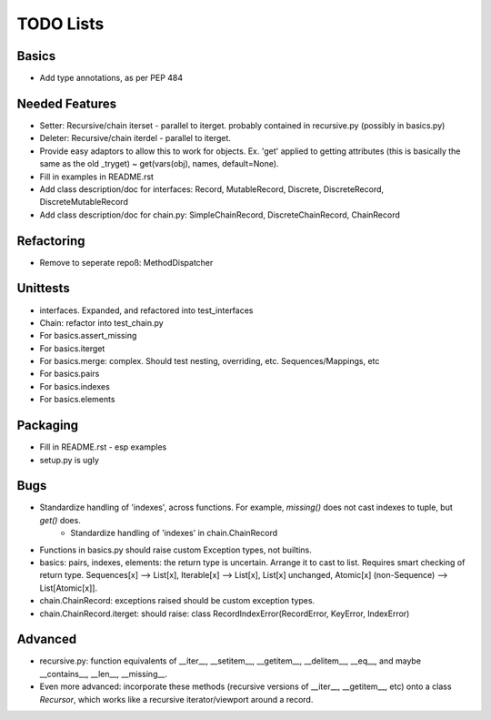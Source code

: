 TODO Lists
===================

Basics
-----------------
* Add type annotations, as per PEP 484


Needed Features
-----------------
* Setter: Recursive/chain iterset - parallel to iterget. probably contained in recursive.py (possibly in basics.py)
* Deleter: Recursive/chain iterdel - parallel to iterget.
* Provide easy adaptors to allow this to work for objects. Ex. 'get' applied to getting attributes (this is basically the same as the old _tryget) ~ get(vars(obj), names, default=None).
* Fill in examples in README.rst
* Add class description/doc for interfaces: Record, MutableRecord, Discrete, DiscreteRecord, DiscreteMutableRecord
* Add class description/doc for chain.py: SimpleChainRecord, DiscreteChainRecord, ChainRecord


Refactoring
-----------------
* Remove to seperate repoß: MethodDispatcher

Unittests
----------
* interfaces. Expanded, and refactored into test_interfaces
* Chain: refactor into test_chain.py
* For basics.assert_missing
* For basics.iterget
* For basics.merge: complex. Should test nesting, overriding, etc. Sequences/Mappings, etc
* For basics.pairs
* For basics.indexes
* For basics.elements

Packaging
-----------------
* Fill in README.rst - esp examples
* setup.py is ugly

Bugs
-----------
* Standardize handling of 'indexes', across functions. For example, `missing()` does not cast indexes to tuple, but `get()` does.
    * Standardize handling of 'indexes' in chain.ChainRecord
* Functions in basics.py should raise custom Exception types, not builtins.
* basics: pairs, indexes, elements: the return type is uncertain. Arrange it to cast to list. Requires smart checking of return type. Sequences[x] --> List[x], Iterable[x] --> List[x], List[x] unchanged, Atomic[x] (non-Sequence) --> List[Atomic[x]].
* chain.ChainRecord: exceptions raised should be custom exception types.
* chain.ChainRecord.iterget: should raise: class RecordIndexError(RecordError, KeyError, IndexError)

Advanced
----------
* recursive.py: function equivalents of __iter__, __setitem__, __getitem__, __delitem__, __eq__, and maybe __contains__, __len__, __missing__.
* Even more advanced: incorporate these methods (recursive versions of __iter__, __getitem__, etc) onto a class `Recursor`, which works like a recursive iterator/viewport around a record.
